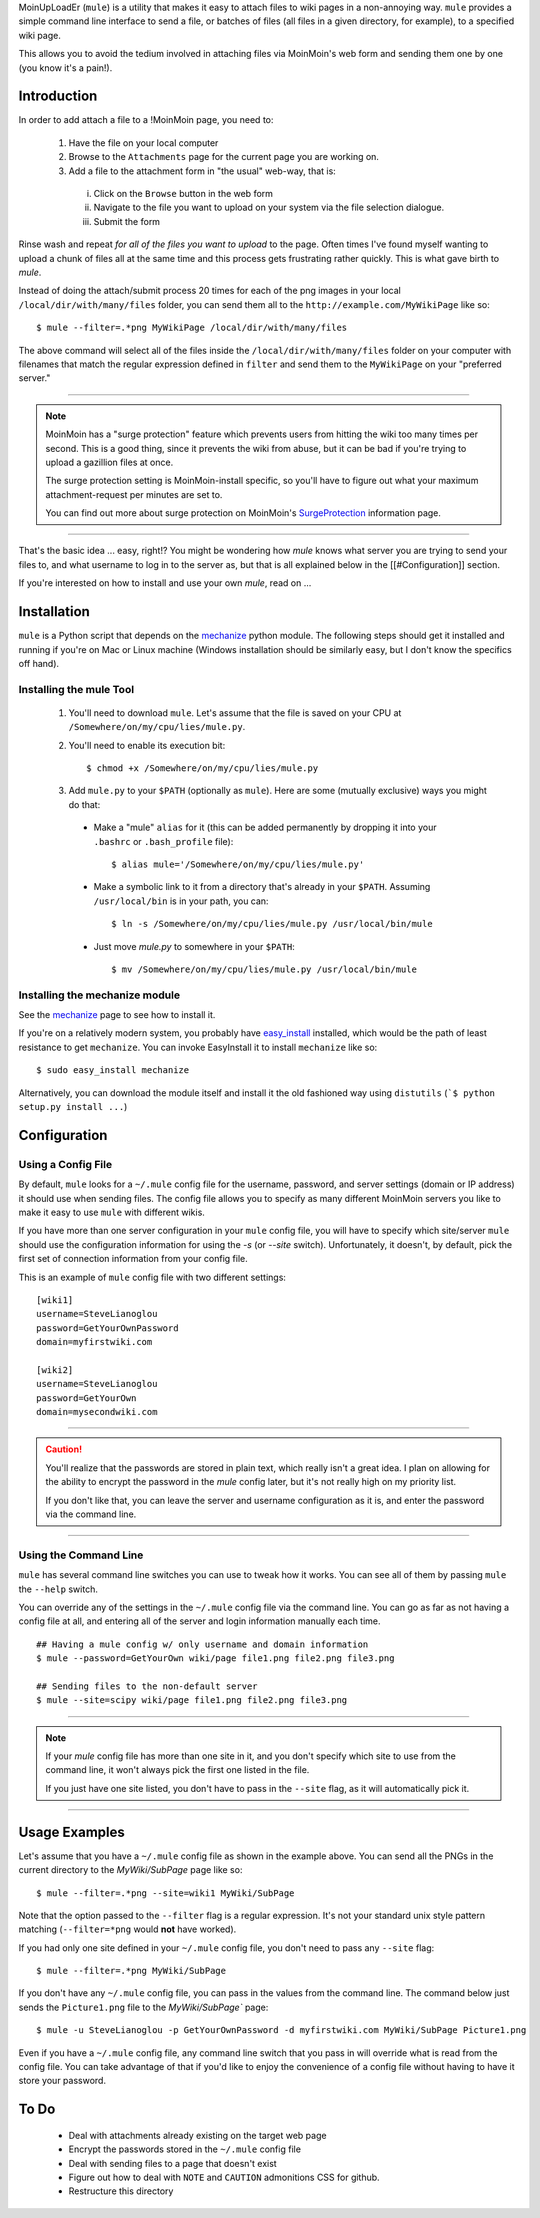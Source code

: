 MoinUpLoadEr (``mule``) is a utility that makes it easy
to attach files to wiki pages in a non-annoying way. ``mule`` provides a simple
command line interface to send a file, or batches of files (all files in a
given directory, for example), to a specified wiki page.

This allows you to avoid the tedium involved in attaching files via MoinMoin's
web form and sending them one by one (you know it's a pain!).


Introduction
============

In order to add attach a file to a !MoinMoin page, you need to:

  1. Have the file on your local computer
  2. Browse to the ``Attachments`` page for the current page you are working on.
  3. Add a file to the attachment form in "the usual" web-way, that is:
  
    i. Click on the ``Browse`` button in the web form
    ii. Navigate to the file you want to upload on your system via the
        file selection dialogue.
    iii. Submit the form

Rinse wash and repeat *for all of the files you want to upload* to the page. Often
times I've found myself wanting to upload a chunk of files all at the same time
and this process gets frustrating rather quickly. This is what gave birth to
`mule`.

Instead of doing the attach/submit process 20 times for each of the png images
in your local ``/local/dir/with/many/files`` folder, you can send them
all to the ``http://example.com/MyWikiPage`` like so::

  $ mule --filter=.*png MyWikiPage /local/dir/with/many/files


The above command will select all of the files inside the
``/local/dir/with/many/files`` folder on your computer with filenames that
match the regular expression defined in ``filter`` and send them to the
``MyWikiPage`` on your "preferred server."

-----

.. NOTE::

  MoinMoin has a "surge protection" feature which prevents users from hitting
  the wiki too many times per second. This is a good thing, since it prevents
  the wiki from abuse, but it can be bad if you're trying to upload a gazillion
  files at once.

  The surge protection setting is MoinMoin-install specific, so you'll have to 
  figure out what your maximum attachment-request per minutes are set to.

  You can find out more about surge protection on MoinMoin's SurgeProtection_
  information page.

-----

That's the basic idea ... easy, right!? You might be wondering how `mule`
knows what server you are trying to send your files to, and what username
to log in to the server as, but that is all explained below in the
[[#Configuration]] section.

If you're interested on how to install and use your own `mule`, read on ...

Installation
============

``mule`` is a Python script that depends on the mechanize_ python module. The following steps should get it installed and running if you're on  Mac or Linux machine (Windows installation should be similarly easy, but I don't know the specifics off hand).

Installing the mule Tool
~~~~~~~~~~~~~~~~~~~~~~~~

  1. You'll need to download ``mule``. Let's assume that the file is saved on your CPU at ``/Somewhere/on/my/cpu/lies/mule.py``.
  
  2. You'll need to enable its execution bit::
  
      $ chmod +x /Somewhere/on/my/cpu/lies/mule.py
  
  3. Add ``mule.py`` to your ``$PATH`` (optionally as ``mule``). Here are some (mutually exclusive) ways you might do that:

    - Make a "mule" ``alias`` for it (this can be added permanently by dropping it into your ``.bashrc`` or ``.bash_profile`` file)::
    
        $ alias mule='/Somewhere/on/my/cpu/lies/mule.py'
    
    - Make a symbolic link to it from a directory that's already in your ``$PATH``. Assuming ``/usr/local/bin`` is in your path, you can::
    
        $ ln -s /Somewhere/on/my/cpu/lies/mule.py /usr/local/bin/mule

    - Just move `mule.py` to somewhere in your ``$PATH``::
    
        $ mv /Somewhere/on/my/cpu/lies/mule.py /usr/local/bin/mule

Installing the mechanize module
~~~~~~~~~~~~~~~~~~~~~~~~~~~~~~~

See the mechanize_ page to see how to install it.

If you're on a relatively modern system, you probably have easy_install_ installed, which would be the path of least resistance to get ``mechanize``. You can invoke EasyInstall it to install ``mechanize`` like so::

  $ sudo easy_install mechanize

Alternatively, you can download the module itself and install it the old fashioned way using ``distutils`` (```$ python setup.py install ...``)

Configuration
=============

Using a Config File
~~~~~~~~~~~~~~~~~~~

By default, ``mule`` looks for a ``~/.mule`` config file for the username, password,
and server settings (domain or IP address) it should use when sending files. The
config file allows you to specify as many different MoinMoin servers you like
to make it easy to use ``mule`` with different wikis.

If you have more than one server configuration in your ``mule`` config file,
you will have to specify which site/server ``mule`` should use the configuration
information for using the `-s` (or `--site` switch). Unfortunately, it doesn't, 
by default, pick the first set of connection information from your config file.

This is an example of ``mule`` config file with two different settings::

  [wiki1]
  username=SteveLianoglou
  password=GetYourOwnPassword
  domain=myfirstwiki.com

  [wiki2]
  username=SteveLianoglou
  password=GetYourOwn
  domain=mysecondwiki.com

-----

.. CAUTION::

  You'll realize that the passwords are stored in plain text, which really
  isn't a great idea. I plan on allowing for the ability to encrypt
  the password in the `mule` config later, but it's not really high on my
  priority list.

  If you don't like that, you can leave the server and username
  configuration as it is, and enter the password via
  the command line.

-----

Using the Command Line
~~~~~~~~~~~~~~~~~~~~~~

``mule`` has several command line switches you can use to tweak how it works.
You can see all of them by passing ``mule`` the ``--help`` switch.

You can override any of the settings in the ``~/.mule`` config file via the command
line. You can go as far as not having a config file at all, and entering all
of the server and login information manually each time.

::

  ## Having a mule config w/ only username and domain information
  $ mule --password=GetYourOwn wiki/page file1.png file2.png file3.png

  ## Sending files to the non-default server
  $ mule --site=scipy wiki/page file1.png file2.png file3.png
  

-----

.. NOTE::

  If your `mule` config file has more than one site in it, and you don't specify 
  which site to use from the command line, it won't always pick the first one 
  listed in the file.
  
  If you just have one site listed, you don't have to pass in the ``--site`` flag, 
  as it will automatically pick it.

-----


Usage Examples
==============

Let's assume that you have a ``~/.mule`` config file as shown in the example above. 
You can send all the PNGs in the current directory to the `MyWiki/SubPage` page like so::

  $ mule --filter=.*png --site=wiki1 MyWiki/SubPage
  

Note that the option passed to the ``--filter`` flag is a regular expression.
It's not your standard unix style pattern matching (``--filter=*png`` would 
**not** have worked).


If you had only one site defined in your ``~/.mule`` config file, you don't need 
to pass any ``--site`` flag::

  $ mule --filter=.*png MyWiki/SubPage

If you don't have any ``~/.mule`` config file, you can pass in the values from the
command line. The command below just sends the ``Picture1.png`` file to the 
`MyWiki/SubPage`` page::

  $ mule -u SteveLianoglou -p GetYourOwnPassword -d myfirstwiki.com MyWiki/SubPage Picture1.png

Even if you have a ``~/.mule`` config file, any command line switch that you pass
in will override what is read from the config file. You can take advantage of that
if you'd like to enjoy the convenience of a config file without having to have it 
store your password.


To Do
=====

 - Deal with attachments already existing on the target web page
 - Encrypt the passwords stored in the ``~/.mule`` config file
 - Deal with sending files to a page that doesn't exist
 - Figure out how to deal with ``NOTE`` and ``CAUTION`` admonitions CSS for github.
 - Restructure this directory



.. _SurgeProtection: http://moinmo.in/HelpOnConfiguration/SurgeProtection
.. _mechanize: http://wwwsearch.sourceforge.net/mechanize
.. _easy_install: http://peak.telecommunity.com/DevCenter/EasyInstall